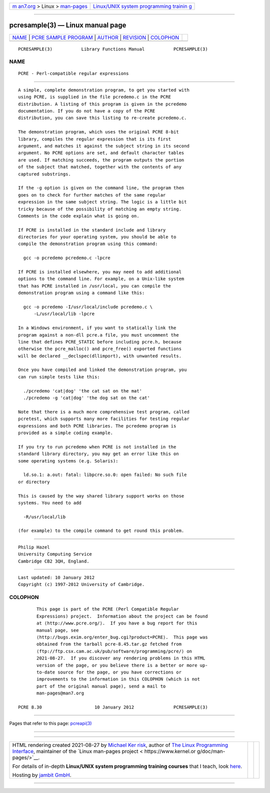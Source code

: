 .. container:: page-top

.. container:: nav-bar

   +----------------------------------+----------------------------------+
   | `m                               | `Linux/UNIX system programming   |
   | an7.org <../../../index.html>`__ | trainin                          |
   | > Linux >                        | g <http://man7.org/training/>`__ |
   | `man-pages <../index.html>`__    |                                  |
   +----------------------------------+----------------------------------+

--------------

pcresample(3) — Linux manual page
=================================

+-----------------------------------+-----------------------------------+
| `NAME <#NAME>`__ \|               |                                   |
| `PCRE SAMPLE                      |                                   |
| PROGRAM <#PCRE_SAMPLE_PROGRAM>`__ |                                   |
| \| `AUTHOR <#AUTHOR>`__ \|        |                                   |
| `REVISION <#REVISION>`__ \|       |                                   |
| `COLOPHON <#COLOPHON>`__          |                                   |
+-----------------------------------+-----------------------------------+
| .. container:: man-search-box     |                                   |
+-----------------------------------+-----------------------------------+

::

   PCRESAMPLE(3)           Library Functions Manual           PCRESAMPLE(3)

NAME
-------------------------------------------------

::

          PCRE - Perl-compatible regular expressions


-------------------------------------------------------------------------------

::


          A simple, complete demonstration program, to get you started with
          using PCRE, is supplied in the file pcredemo.c in the PCRE
          distribution. A listing of this program is given in the pcredemo
          documentation. If you do not have a copy of the PCRE
          distribution, you can save this listing to re-create pcredemo.c.

          The demonstration program, which uses the original PCRE 8-bit
          library, compiles the regular expression that is its first
          argument, and matches it against the subject string in its second
          argument. No PCRE options are set, and default character tables
          are used. If matching succeeds, the program outputs the portion
          of the subject that matched, together with the contents of any
          captured substrings.

          If the -g option is given on the command line, the program then
          goes on to check for further matches of the same regular
          expression in the same subject string. The logic is a little bit
          tricky because of the possibility of matching an empty string.
          Comments in the code explain what is going on.

          If PCRE is installed in the standard include and library
          directories for your operating system, you should be able to
          compile the demonstration program using this command:

            gcc -o pcredemo pcredemo.c -lpcre

          If PCRE is installed elsewhere, you may need to add additional
          options to the command line. For example, on a Unix-like system
          that has PCRE installed in /usr/local, you can compile the
          demonstration program using a command like this:

            gcc -o pcredemo -I/usr/local/include pcredemo.c \
                -L/usr/local/lib -lpcre

          In a Windows environment, if you want to statically link the
          program against a non-dll pcre.a file, you must uncomment the
          line that defines PCRE_STATIC before including pcre.h, because
          otherwise the pcre_malloc() and pcre_free() exported functions
          will be declared __declspec(dllimport), with unwanted results.

          Once you have compiled and linked the demonstration program, you
          can run simple tests like this:

            ./pcredemo 'cat|dog' 'the cat sat on the mat'
            ./pcredemo -g 'cat|dog' 'the dog sat on the cat'

          Note that there is a much more comprehensive test program, called
          pcretest, which supports many more facilities for testing regular
          expressions and both PCRE libraries. The pcredemo program is
          provided as a simple coding example.

          If you try to run pcredemo when PCRE is not installed in the
          standard library directory, you may get an error like this on
          some operating systems (e.g. Solaris):

            ld.so.1: a.out: fatal: libpcre.so.0: open failed: No such file
          or directory

          This is caused by the way shared library support works on those
          systems. You need to add

            -R/usr/local/lib

          (for example) to the compile command to get round this problem.


-----------------------------------------------------

::


          Philip Hazel
          University Computing Service
          Cambridge CB2 3QH, England.


---------------------------------------------------------

::


          Last updated: 10 January 2012
          Copyright (c) 1997-2012 University of Cambridge.

COLOPHON
---------------------------------------------------------

::

          This page is part of the PCRE (Perl Compatible Regular
          Expressions) project.  Information about the project can be found
          at ⟨http://www.pcre.org/⟩.  If you have a bug report for this
          manual page, see
          ⟨http://bugs.exim.org/enter_bug.cgi?product=PCRE⟩.  This page was
          obtained from the tarball pcre-8.45.tar.gz fetched from
          ⟨ftp://ftp.csx.cam.ac.uk/pub/software/programming/pcre/⟩ on
          2021-08-27.  If you discover any rendering problems in this HTML
          version of the page, or you believe there is a better or more up-
          to-date source for the page, or you have corrections or
          improvements to the information in this COLOPHON (which is not
          part of the original manual page), send a mail to
          man-pages@man7.org

   PCRE 8.30                    10 January 2012               PCRESAMPLE(3)

--------------

Pages that refer to this page: `pcreapi(3) <../man3/pcreapi.3.html>`__

--------------

--------------

.. container:: footer

   +-----------------------+-----------------------+-----------------------+
   | HTML rendering        |                       | |Cover of TLPI|       |
   | created 2021-08-27 by |                       |                       |
   | `Michael              |                       |                       |
   | Ker                   |                       |                       |
   | risk <https://man7.or |                       |                       |
   | g/mtk/index.html>`__, |                       |                       |
   | author of `The Linux  |                       |                       |
   | Programming           |                       |                       |
   | Interface <https:     |                       |                       |
   | //man7.org/tlpi/>`__, |                       |                       |
   | maintainer of the     |                       |                       |
   | `Linux man-pages      |                       |                       |
   | project <             |                       |                       |
   | https://www.kernel.or |                       |                       |
   | g/doc/man-pages/>`__. |                       |                       |
   |                       |                       |                       |
   | For details of        |                       |                       |
   | in-depth **Linux/UNIX |                       |                       |
   | system programming    |                       |                       |
   | training courses**    |                       |                       |
   | that I teach, look    |                       |                       |
   | `here <https://ma     |                       |                       |
   | n7.org/training/>`__. |                       |                       |
   |                       |                       |                       |
   | Hosting by `jambit    |                       |                       |
   | GmbH                  |                       |                       |
   | <https://www.jambit.c |                       |                       |
   | om/index_en.html>`__. |                       |                       |
   +-----------------------+-----------------------+-----------------------+

--------------

.. container:: statcounter

   |Web Analytics Made Easy - StatCounter|

.. |Cover of TLPI| image:: https://man7.org/tlpi/cover/TLPI-front-cover-vsmall.png
   :target: https://man7.org/tlpi/
.. |Web Analytics Made Easy - StatCounter| image:: https://c.statcounter.com/7422636/0/9b6714ff/1/
   :class: statcounter
   :target: https://statcounter.com/
